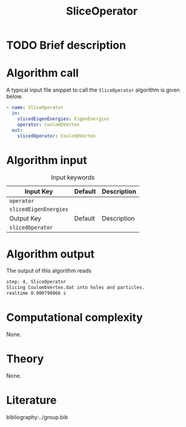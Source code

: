 :PROPERTIES:
:ID: SliceOperator
:END:
#+title: SliceOperator 
#+OPTIONS: toc:nil

* TODO Brief description
* Algorithm call

A typical input file snippet to call the =SliceOperator= algorithm is given below.

#+begin_src yaml
- name: SliceOperator
  in:
    slicedEigenEnergies: EigenEnergies
    operator: CoulombVertex
  out:
    slicedOperator: CoulombVertex
#+end_src


* Algorithm input

#+caption: Input keywords
#+name: focalpoint-input-table
| Input Key               | Default     | Description                                    |
|-------------------------+-------------+------------------------------------------------|
| =operator=              |             |                                                |
| =slicedEigenEnergies=   |             |                                                |
|-------------------------+-------------+------------------------------------------------|
| Output Key              | Default     | Description                                    |
|-------------------------+-------------+------------------------------------------------|
| =slicedOperator=        |             |                                                |
|-------------------------+-------------+------------------------------------------------|


* Algorithm output

The output of this algorithm reads
#+begin_src sh
step: 4, SliceOperator
Slicing CoulombVertex.dat into holes and particles.
realtime 0.000798066 s
#+end_src


* Computational complexity
None.

* Theory
None.

* Literature
bibliography:../group.bib


